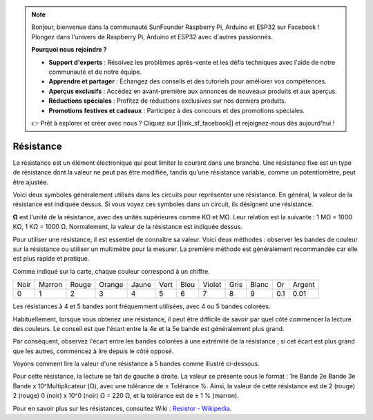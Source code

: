 .. note:: 

    Bonjour, bienvenue dans la communauté SunFounder Raspberry Pi, Arduino et ESP32 sur Facebook ! Plongez dans l'univers de Raspberry Pi, Arduino et ESP32 avec d'autres passionnés.

    **Pourquoi nous rejoindre ?**

    - **Support d'experts** : Résolvez les problèmes après-vente et les défis techniques avec l'aide de notre communauté et de notre équipe.
    - **Apprendre et partager** : Échangez des conseils et des tutoriels pour améliorer vos compétences.
    - **Aperçus exclusifs** : Accédez en avant-première aux annonces de nouveaux produits et aux aperçus.
    - **Réductions spéciales** : Profitez de réductions exclusives sur nos derniers produits.
    - **Promotions festives et cadeaux** : Participez à des concours et des promotions spéciales.

    👉 Prêt à explorer et créer avec nous ? Cliquez sur [|link_sf_facebook|] et rejoignez-nous dès aujourd'hui !

.. _cpn_resistor:

Résistance
=============

.. image:: img/resistor.png
    :width: 300

La résistance est un élément électronique qui peut limiter le courant dans une branche. 
Une résistance fixe est un type de résistance dont la valeur ne peut pas être modifiée, tandis qu'une résistance variable, comme un potentiomètre, peut être ajustée. 

Voici deux symboles généralement utilisés dans les circuits pour représenter une résistance. En général, la valeur de la résistance est indiquée dessus. Si vous voyez ces symboles dans un circuit, ils désignent une résistance.

.. image:: img/resistor_symbol.png
    :width: 400

**Ω** est l'unité de la résistance, avec des unités supérieures comme KΩ et MΩ. 
Leur relation est la suivante : 1 MΩ = 1000 KΩ, 1 KΩ = 1000 Ω. Normalement, la valeur de la résistance est indiquée dessus. 

Pour utiliser une résistance, il est essentiel de connaître sa valeur. Voici deux méthodes : observer les bandes de couleur sur la résistance ou utiliser un multimètre pour la mesurer. La première méthode est généralement recommandée car elle est plus rapide et pratique. 

.. image:: img/resistance_card.jpg

Comme indiqué sur la carte, chaque couleur correspond à un chiffre.

.. list-table::

   * - Noir
     - Marron
     - Rouge
     - Orange
     - Jaune
     - Vert
     - Bleu
     - Violet
     - Gris
     - Blanc
     - Or
     - Argent
   * - 0
     - 1
     - 2
     - 3
     - 4
     - 5
     - 6
     - 7
     - 8
     - 9
     - 0.1
     - 0.01

Les résistances à 4 et 5 bandes sont fréquemment utilisées, avec 4 ou 5 bandes colorées.

Habituellement, lorsque vous obtenez une résistance, il peut être difficile de savoir par quel côté commencer la lecture des couleurs. 
Le conseil est que l'écart entre la 4e et la 5e bande est généralement plus grand.

Par conséquent, observez l'écart entre les bandes colorées à une extrémité de la résistance ; 
si cet écart est plus grand que les autres, commencez à lire depuis le côté opposé. 

Voyons comment lire la valeur d'une résistance à 5 bandes comme illustré ci-dessous.

.. image:: img/220ohm.jpg
    :width: 500

Pour cette résistance, la lecture se fait de gauche à droite. 
La valeur se présente sous le format : 1re Bande 2e Bande 3e Bande x 10^Multiplicateur (Ω), avec une tolérance de ± Tolérance %. 
Ainsi, la valeur de cette résistance est de 2 (rouge) 2 (rouge) 0 (noir) x 10^0 (noir) Ω = 220 Ω, 
et la tolérance est de ± 1 % (marron). 

.. list-table::Common resistor color band
    :header-rows: 1

    * - Résistance 
      - Bandes de couleur  
    * - 10Ω   
      - marron noir noir argent marron
    * - 100Ω   
      - marron noir noir noir marron
    * - 220Ω 
      - rouge rouge noir noir marron
    * - 330Ω 
      - orange orange noir noir marron
    * - 1kΩ 
      - marron noir noir marron marron
    * - 2kΩ 
      - rouge noir noir marron marron
    * - 5.1kΩ 
      - vert marron noir marron marron
    * - 10kΩ 
      - marron noir noir rouge marron 
    * - 100kΩ 
      - marron noir noir orange marron 
    * - 1MΩ 
      - marron noir noir vert marron 

Pour en savoir plus sur les résistances, consultez Wiki : `Resistor - Wikipedia <https://en.wikipedia.org/wiki/Resistor>`_.
